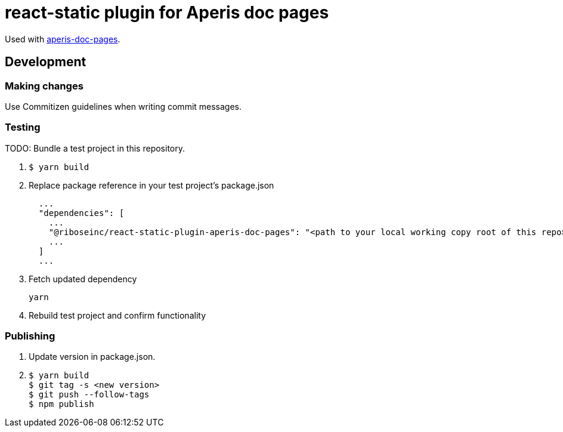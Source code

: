 = react-static plugin for Aperis doc pages

Used with link:https://github.com/riboseinc/aperis-doc-pages/[aperis-doc-pages].

== Development

=== Making changes

Use Commitizen guidelines when writing commit messages.

=== Testing

TODO: Bundle a test project in this repository.

. {blank}
+
[source]
--
$ yarn build
--

. Replace package reference in your test project’s package.json
+
[source]
--
  ...
  "dependencies": [
    ...
    "@riboseinc/react-static-plugin-aperis-doc-pages": "<path to your local working copy root of this repo>",
    ...
  ]
  ...
--

. Fetch updated dependency
+
[source]
--
yarn
--

. Rebuild test project and confirm functionality

=== Publishing

. Update version in package.json.

. {blank}
+
[source]
--
$ yarn build
$ git tag -s <new version>
$ git push --follow-tags
$ npm publish
--
